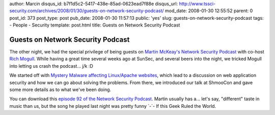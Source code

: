 author: Marcin
disqus_id: b7f1d5c2-5417-438e-85ad-0623ead7f88e
disqus_url: http://www.tssci-security.com/archives/2008/01/30/guests-on-network-security-podcast/
mod_date: 2008-01-30 12:55:52
parent: 0
post_id: 373
post_type: post
pub_date: 2008-01-30 11:57:13
public: 'yes'
slug: guests-on-network-security-podcast
tags:
- People
- Security
template: post.html
title: Guests on Network Security Podcast

Guests on Network Security Podcast
##################################

The other night, we had the special privilege of being guests on `Martin
McKeay's <http://www.mckeay.net/>`_ `Network Security
Podcast <http://netsecpodcast.com/>`_ with co-host `Rich
Mogull <http://securosis.com/>`_. While having a great time several
weeks ago at SunSec, and several beers into the night, we tricked Mogull
into letting us crash the podcast... j/k :D

We started off with `Mystery Malware affecting Linux/Apache
websites <http://it.slashdot.org/article.pl?sid=08/01/24/1930207>`_,
which lead to a discussion on web application security and how we can go
about solving the problems. From there, we introduced our talk at
ShmooCon and gave some more details as to what we've been doing.

You can download this `episode 92 of the Network Security
Podcast <http://netsecpodcast.com/?p=15>`_. Martin usually has a...
let's say, "different" taste in music than us, but the song he played
last night was pretty funny \`-\`- If this Geek Ruled the World.
